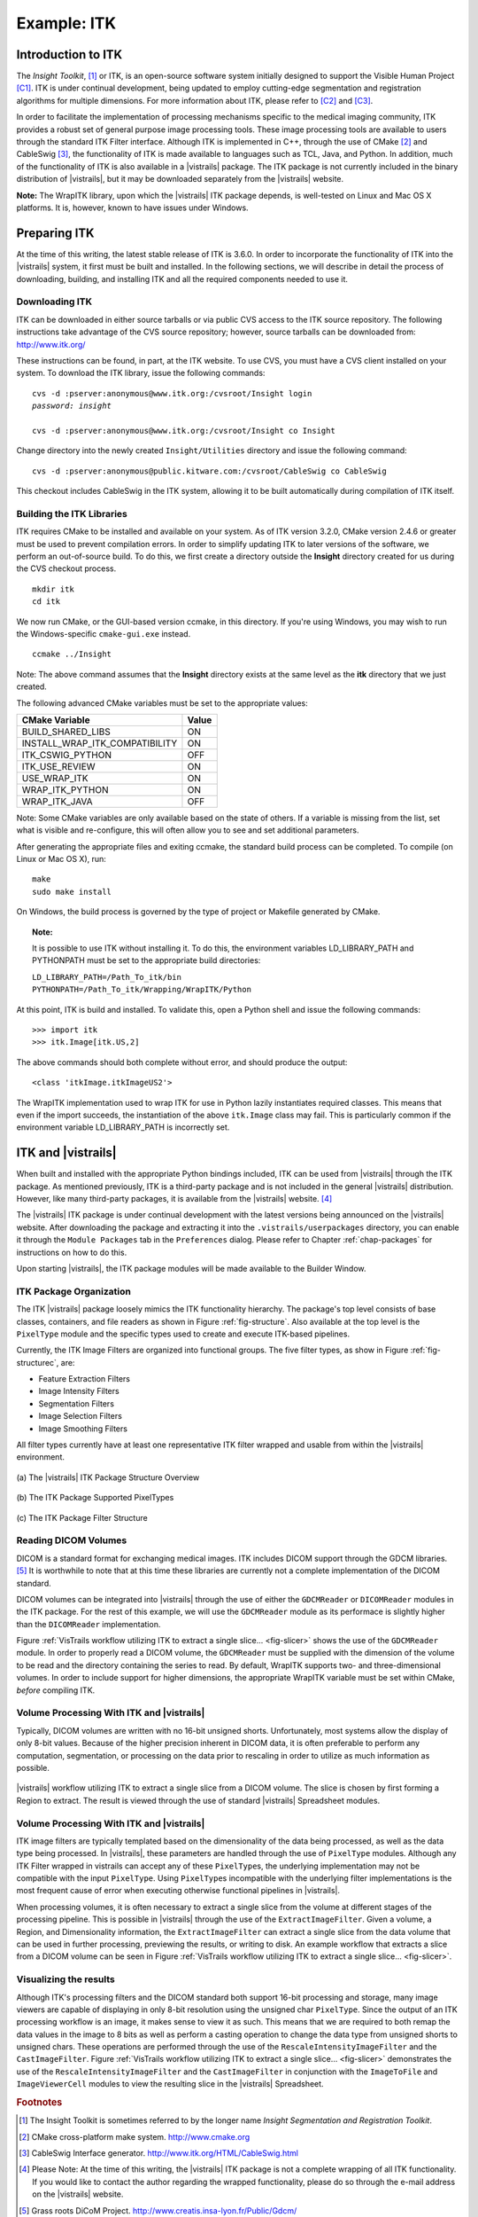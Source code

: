 ************
Example: ITK
************

Introduction to ITK
===================

The *Insight Toolkit*, [#]_ or ITK, is an open-source software system initially
designed to support the Visible Human Project [C1]_.
ITK is under continual development, being updated to employ
cutting-edge segmentation and registration algorithms for multiple
dimensions.  For more information about ITK, please refer to [C2]_ and [C3]_.

In order to facilitate the implementation of processing mechanisms
specific to the medical imaging community, ITK provides a robust set
of general purpose image processing tools.  These image processing
tools are available to users through the standard ITK Filter interface.  Although ITK is implemented in
C++, through the use of CMake [#]_ and CableSwig [#]_,
the functionality of ITK is made available to languages such as TCL,
Java, and Python. In addition, much of the functionality of ITK is also available in a |vistrails| package. The ITK package is not currently included in the binary distribution of |vistrails|, but it may be downloaded separately from the |vistrails| website.

**Note:** The WrapITK library, upon which the |vistrails| ITK package depends, is well-tested on Linux and Mac OS X platforms. It is, however, known to have issues under Windows.

Preparing ITK
=============

At the time of this writing, the latest stable release of ITK is 3.6.0.
In order to incorporate the functionality of ITK into the |vistrails|
system, it first must be built and installed.  In the following
sections, we will describe in detail the process of downloading,
building, and installing ITK and all the required components needed to
use it.

Downloading ITK
^^^^^^^^^^^^^^^

ITK can be downloaded in either source tarballs or via public CVS
access to the ITK source repository.  The following instructions take
advantage of the CVS source repository; however, source tarballs can
be downloaded from: http://www.itk.org/

These instructions can be found, in part, at the ITK
website.  To use CVS, you
must have a CVS client installed on your system.  To download the ITK
library, issue the following commands:

.. parsed-literal::
   
   cvs -d :pserver:anonymous@www.itk.org:/cvsroot/Insight login
   *password: insight*

   cvs -d :pserver:anonymous@www.itk.org:/cvsroot/Insight co Insight

Change directory into the newly created ``Insight/Utilities``
directory and issue the following command:

.. parsed-literal::

   cvs -d :pserver:anonymous@public.kitware.com:/cvsroot/CableSwig co CableSwig

This checkout includes CableSwig in the ITK system,
allowing it to be built automatically during compilation of ITK
itself.  

Building the ITK Libraries
^^^^^^^^^^^^^^^^^^^^^^^^^^

ITK requires CMake to be installed and available on your
system.
As of ITK version 3.2.0, CMake version 2.4.6 or greater must be used
to prevent compilation errors.  In order to simplify updating ITK to
later versions of the software, we perform an out-of-source build.  To
do this, we first create a directory outside the **Insight**
directory created for us during the CVS checkout process.

.. parsed-literal::

   mkdir itk
   cd itk

We now run CMake, or the GUI-based version ccmake, in this directory. If you're using Windows, you may wish to run the Windows-specific ``cmake-gui.exe`` instead.

.. parsed-literal::

   ccmake ../Insight

Note:  The above command assumes that the **Insight** directory exists
at the same level as the **itk** directory that we just created.

The following advanced CMake variables must be set to the appropriate values:

.. csv-table::
   :header: CMake Variable, Value

   BUILD\_SHARED\_LIBS, ON
   INSTALL\_WRAP\_ITK\_COMPATIBILITY, ON
   ITK\_CSWIG\_PYTHON, OFF
   ITK\_USE\_REVIEW, ON
   USE\_WRAP\_ITK, ON
   WRAP\_ITK\_PYTHON, ON
   WRAP\_ITK\_JAVA, OFF

Note:  Some CMake variables are only available based on the state of
others.  If a variable is missing from the list, set what is visible
and re-configure, this will often allow you to see and set additional
parameters.

After generating the appropriate files and exiting ccmake, the
standard build process can be completed.  To compile (on Linux or Mac OS X), run:

.. parsed-literal::

   make
   sudo make install

On Windows, the build process is governed by the type of project or Makefile generated by CMake.

.. topic:: Note:

   It is possible to use ITK without installing it.  To do this, the environment variables LD\_LIBRARY\_PATH and PYTHONPATH must be set to the appropriate build directories:

   |   ``LD_LIBRARY_PATH=/Path_To_itk/bin``
   |   ``PYTHONPATH=/Path_To_itk/Wrapping/WrapITK/Python``

At this point, ITK is build and installed.  To validate this, open a
Python shell and issue the following commands:

.. parsed-literal::

   >>> import itk
   >>> itk.Image[itk.US,2]

The above commands should both complete without error, and should produce the output:

.. parsed-literal::

   <class 'itkImage.itkImageUS2'>

The WrapITK
implementation used to wrap ITK for use in Python lazily instantiates
required classes.  This means that even if the import succeeds, the
instantiation of the above ``itk.Image`` class may fail.  This is
particularly common if the environment variable LD\_LIBRARY\_PATH is incorrectly set.

ITK and |vistrails|
===================

When built and installed with the appropriate Python bindings
included, ITK can be used from |vistrails| through the ITK package.
As mentioned previously, ITK is a third-party package and is not included in the general
|vistrails| distribution.  However, like many third-party packages, it
is available from the |vistrails| website. [#]_ 

The |vistrails| ITK package is under continual development with the
latest versions being announced on the |vistrails| website.  After
downloading the package and extracting it into the ``.vistrails/userpackages`` directory, you can enable it through the ``Module Packages`` tab in the ``Preferences`` dialog. Please refer to Chapter :ref:`chap-packages` for instructions on how to do this.

Upon starting |vistrails|, the ITK package modules will be made
available to the Builder Window.  

ITK Package Organization
^^^^^^^^^^^^^^^^^^^^^^^^

The ITK |vistrails| package loosely mimics the ITK functionality
hierarchy.  The package's top level consists of base classes,
containers, and file readers as shown in Figure :ref:`fig-structure`.
Also available at the top level is the ``PixelType`` module and the
specific types used to create and execute ITK-based pipelines.  

Currently, the ITK Image Filters are organized into functional groups.  The five filter types, as show in Figure :ref:`fig-structurec`, are:

* Feature Extraction Filters
* Image Intensity Filters
* Segmentation Filters
* Image Selection Filters
* Image Smoothing Filters

All filter types currently have at least one representative ITK filter
wrapped and usable from within the |vistrails| environment.

.. _fig-structure:

.. figure:: figures/example_itk/package_structure.png
   :align: center
   :width: 30%

   \(a\) The |vistrails| ITK Package Structure Overview

.. figure:: figures/example_itk/pixeltypes.png
   :align: center
   :width: 30%

   \(b\) The ITK Package Supported PixelTypes

.. _fig-structurec:

.. figure:: figures/example_itk/filtertypes.png
   :align: center
   :width: 30%

   \(c\) The ITK Package Filter Structure

Reading DICOM Volumes
^^^^^^^^^^^^^^^^^^^^^

DICOM is a standard format for exchanging medical images.
ITK includes DICOM support through the GDCM libraries. [#]_ It is worthwhile to note that at this time these 
libraries are currently not a complete implementation of the DICOM
standard.  

DICOM volumes can be integrated into |vistrails| through the use of
either the ``GDCMReader`` or ``DICOMReader`` modules in the ITK package.
For the rest of this example, we will use the ``GDCMReader`` module as
its performace is slightly higher than the ``DICOMReader``
implementation.

Figure :ref:`VisTrails workflow utilizing ITK to extract a single slice... <fig-slicer>` shows the use of the ``GDCMReader`` module.  In
order to properly read a DICOM volume, the ``GDCMReader`` must be supplied
with the dimension of the volume to be read and the directory
containing the series to read.  By default, WrapITK supports
two- and three-dimensional volumes.  In order to include support for
higher dimensions, the appropriate WrapITK variable must be set within
CMake, *before* compiling ITK.

Volume Processing With ITK and |vistrails|
^^^^^^^^^^^^^^^^^^^^^^^^^^^^^^^^^^^^^^^^^^

Typically, DICOM volumes are written with no 16-bit unsigned shorts.
Unfortunately, most systems allow the display of only 8-bit values.
Because of the higher precision inherent in DICOM data, it is often
preferable to perform any computation, segmentation, or processing on
the data prior to rescaling in order to utilize as much information as
possible.  

.. _fig-slicer:

.. figure:: figures/example_itk/itk_slicingpipe.png
   :align: center
   :width: 100%

   |vistrails| workflow utilizing ITK to extract a single slice from a DICOM volume.  The slice is chosen by first forming a Region to extract.  The result is viewed through the use of standard |vistrails| Spreadsheet modules.

Volume Processing With ITK and |vistrails|
^^^^^^^^^^^^^^^^^^^^^^^^^^^^^^^^^^^^^^^^^^

ITK image filters are
typically templated based on the dimensionality of the data being
processed, as well as the data type being processed.  In |vistrails|,
these parameters are handled through the use of ``PixelType`` modules.
Although any ITK Filter wrapped in \vistrails
can accept any of these ``PixelType``\ s, the underlying implementation may
not be compatible with the input ``PixelType``.  Using ``PixelType``\ s
incompatible with the underlying filter implementations is the most
frequent cause of error when executing otherwise functional pipelines
in |vistrails|. 

.. %%:ref:`fig-pixeltypes`

When processing volumes, it is often necessary to extract a single
slice from the volume at different stages of the processing pipeline.
This is possible in |vistrails| through the use of the
``ExtractImageFilter``.  Given a volume, a Region, and Dimensionality
information, the ``ExtractImageFilter`` can extract a single slice from
the data volume that can be used in further processing, previewing the
results, or writing to disk.  An example workflow that extracts a slice
from a DICOM volume can be seen in Figure :ref:`VisTrails workflow utilizing ITK to extract a single slice... <fig-slicer>`.  

Visualizing the results
^^^^^^^^^^^^^^^^^^^^^^^

Although ITK's processing filters and the DICOM standard both support
16-bit processing and storage, many image viewers are capable of
displaying in only 8-bit resolution using the unsigned char ``PixelType``.
Since the output of an ITK processing workflow is an image, it makes
sense to view it as such.  This means that we are required to both
remap the data values in the image to 8 bits as well as perform a
casting operation to change the data type from unsigned shorts to
unsigned chars.  These operations are performed through the use of the
``RescaleIntensityImageFilter`` and the ``CastImageFilter``.  Figure :ref:`VisTrails workflow utilizing ITK to extract a single slice... <fig-slicer>` demonstrates the use of the
``RescaleIntensityImageFilter`` and the ``CastImageFilter`` in conjunction
with the ``ImageToFile`` and ``ImageViewerCell`` modules to view the resulting slice in the |vistrails| Spreadsheet.

.. rubric:: Footnotes
.. [#] The Insight Toolkit is sometimes referred to by the longer name *Insight Segmentation and Registration Toolkit*. 
.. [#] CMake cross-platform make system.  http://www.cmake.org
.. [#] CableSwig Interface generator.  http://www.itk.org/HTML/CableSwig.html
.. [#] Please Note:  At the time of this writing, the |vistrails| ITK package is not a complete wrapping of all ITK functionality.  If you would like to contact the author regarding the wrapped functionality, please do so through the e-mail address on the |vistrails| website.
.. [#] Grass roots DiCoM Project.  http://www.creatis.insa-lyon.fr/Public/Gdcm/

.. rubric:: Citations
.. [C1] R. A. Banvard, "The visible human project image data set from inception to completion and beyond," Proceedings of CODATA, 2002.
.. [C2] L. Ibanez, W. Schroeder, L. Ng, and J. Cates, The ITK Software Guide, 2nd ed., Kitware, Inc. ISBN 1-930934-15-7, http://www.itk.org/ItkSoftwareGuide.pdf, 2005.
.. [C3] T. S. Yoo, M. J. Ackerman, W. E. Lorensen, W. Schroeder, V. Chalana, S. Aylward, D. Metaxes, and R. Whitaker, "Engineering and algorithm design for an image processing API: A technical report on ITK - The Insight Toolkit," Proceedings of Medicine Meets Virtual Reality, pp. 586-592, 2002.
